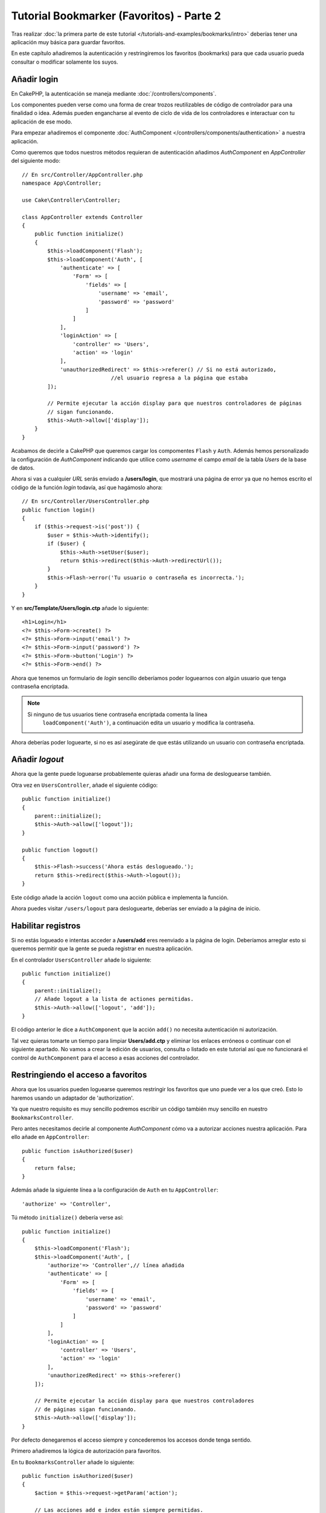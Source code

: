Tutorial Bookmarker (Favoritos) - Parte 2
#########################################

Tras realizar :doc:`la primera parte de este tutorial </tutorials-and-examples/bookmarks/intro>` 
deberías tener una aplicación muy básica para guardar favoritos.

En este capítulo añadiremos la autenticación y restringiremos los favoritos 
(bookmarks) para que cada usuario pueda consultar o modificar solamente los suyos.

Añadir login
============

En CakePHP, la autenticación se maneja mediante :doc:`/controllers/components`.

Los componentes pueden verse como una forma de crear trozos reutilizables de 
código de controlador para una finalidad o idea. Además pueden engancharse al 
evento de ciclo de vida de los controladores e interactuar con tu aplicación 
de ese modo.

Para empezar añadiremos el componente :doc:`AuthComponent </controllers/components/authentication>` 
a nuestra aplicación.

Como queremos que todos nuestros métodos requieran de autenticación añadimos 
*AuthComponent* en *AppController* del siguiente modo::

    // En src/Controller/AppController.php
    namespace App\Controller;

    use Cake\Controller\Controller;

    class AppController extends Controller
    {
        public function initialize()
        {
            $this->loadComponent('Flash');
            $this->loadComponent('Auth', [
                'authenticate' => [
                    'Form' => [
                        'fields' => [
                            'username' => 'email',
                            'password' => 'password'
                        ]
                    ]
                ],
                'loginAction' => [
                    'controller' => 'Users',
                    'action' => 'login'
                ],
                'unauthorizedRedirect' => $this->referer() // Si no está autorizado, 
				//el usuario regresa a la página que estaba
            ]);

            // Permite ejecutar la acción display para que nuestros controladores de páginas
            // sigan funcionando.
            $this->Auth->allow(['display']);
        }
    }

Acabamos de decirle a CakePHP que queremos cargar los compomentes ``Flash`` y 
``Auth``. Además hemos personalizado la configuración de *AuthComponent* indicando 
que utilice como *username* el campo *email* de la tabla *Users* de la base de datos.

Ahora si vas a cualquier *URL* serás enviado a **/users/login**, que mostrará una 
página de error ya que no hemos escrito el código de la función *login* todavía, 
así que hagámoslo ahora::

    // En src/Controller/UsersController.php
    public function login()
    {
        if ($this->request->is('post')) {
            $user = $this->Auth->identify();
            if ($user) {
                $this->Auth->setUser($user);
                return $this->redirect($this->Auth->redirectUrl());
            }
            $this->Flash->error('Tu usuario o contraseña es incorrecta.');
        }
    }

Y en **src/Template/Users/login.ctp** añade lo siguiente::

    <h1>Login</h1>
    <?= $this->Form->create() ?>
    <?= $this->Form->input('email') ?>
    <?= $this->Form->input('password') ?>
    <?= $this->Form->button('Login') ?>
    <?= $this->Form->end() ?>

Ahora que tenemos un formulario de *login* sencillo deberíamos poder loguearnos 
con algún usuario que tenga contraseña encriptada.

.. note::

    Si ninguno de tus usuarios tiene contraseña encriptada comenta la línea 
	``loadComponent('Auth')``, a continuación edita un usuario y modifica 
	la contraseña.

Ahora deberías poder loguearte, si no es así asegúrate de que estás utilizando 
un usuario con contraseña encriptada.

Añadir *logout*
===============

Ahora que la gente puede loguearse probablemente quieras añadir una forma de 
desloguearse también.

Otra vez en ``UsersController``, añade el siguiente código::

    public function initialize()
    {
        parent::initialize();
        $this->Auth->allow(['logout']);
    }

    public function logout()
    {
        $this->Flash->success('Ahora estás deslogueado.');
        return $this->redirect($this->Auth->logout());
    }


Este código añade la acción ``logout`` como una acción pública e implementa 
la función.

Ahora puedes visitar ``/users/logout`` para desloguearte, deberías ser enviado 
a la página de inicio.

Habilitar registros
===================

Si no estás logueado e intentas acceder a **/users/add** eres reenviado a la 
página de login. Deberíamos arreglar esto si queremos permitir que la gente se 
pueda registrar en nuestra aplicación.

En el controlador ``UsersController`` añade lo siguiente::

    public function initialize()
    {
        parent::initialize();
        // Añade logout a la lista de actiones permitidas.
        $this->Auth->allow(['logout', 'add']);
    }


El código anterior le dice a ``AuthComponent`` que la acción ``add()`` no 
necesita autenticación ni autorización.

Tal vez quieras tomarte un tiempo para limpiar **Users/add.ctp** y eliminar los 
enlaces erróneos o continuar con el siguiente apartado. No vamos a crear la 
edición de usuarios, consulta o listado en este tutorial así que no funcionará 
el control de ``AuthComponent`` para el acceso a esas acciones del controlador.

Restringiendo el acceso a favoritos
===================================

Ahora que los usuarios pueden loguearse queremos restringir los favoritos que 
uno puede ver a los que creó. Esto lo haremos usando un adaptador de 
'authorization'.

Ya que nuestro requisito es muy sencillo podremos escribir un código también muy 
sencillo en nuestro ``BookmarksController``.

Pero antes necesitamos decirle al componente *AuthComponent* cómo va a autorizar 
acciones nuestra aplicación. Para ello añade en ``AppController``::

    public function isAuthorized($user)
    {
        return false;
    }

Además añade la siguiente línea a la configuración de ``Auth`` en tu ``AppController``::

    'authorize' => 'Controller',

Tú método ``initialize()`` debería verse así::

        public function initialize()
        {
            $this->loadComponent('Flash');
            $this->loadComponent('Auth', [
                'authorize'=> 'Controller',// línea añadida
                'authenticate' => [
                    'Form' => [
                        'fields' => [
                            'username' => 'email',
                            'password' => 'password'
                        ]
                    ]
                ],
                'loginAction' => [
                    'controller' => 'Users',
                    'action' => 'login'
                ],
                'unauthorizedRedirect' => $this->referer()
            ]);

            // Permite ejecutar la acción display para que nuestros controladores 
            // de páginas sigan funcionando.
            $this->Auth->allow(['display']);
        }

Por defecto denegaremos el acceso siempre y concederemos los accesos donde tenga 
sentido.

Primero añadiremos la lógica de autorización para favoritos.

En tu ``BookmarksController`` añade lo siguiente::

    public function isAuthorized($user)
    {
        $action = $this->request->getParam('action');

        // Las acciones add e index están siempre permitidas.
        if (in_array($action, ['index', 'add', 'tags'])) {
            return true;
        }
        // El resto de acciones requieren un id.
        if (!$this->request->getParam('pass.0')) {
            return false;
        }

        // Comprueba que el favorito pertenezca al usuario actual.
        $id = $this->request->getParam('pass.0');
        $bookmark = $this->Bookmarks->get($id);
        if ($bookmark->user_id == $user['id']) {
            return true;
        }
        return parent::isAuthorized($user);
    }

Ahora si intentas consultar, editar o borrar un favorito que no te pertenece 
deberías ser redirigido a la página desde la que accediste. 

Si no se muestra ningún mensaje de error añade lo siguiente a tu layout::

    // En src/Template/Layout/default.ctp
    <?= $this->Flash->render() ?>

Deberías poder ver ahora los mensajes de error de autorización.

Arreglar lista de consulta y formularios
========================================

Mientras que *view* y *delete* están funcionando, *edit*, *add* e *index* presentan un 
par de problemas:

#. Cuando añades un favorito puedes elegir el usuario.
#. Cuando editas un favorito puedes elegir un usuario.
#. La página con el listado muestra favoritos de otros usuarios.

Abordemos el formulario de añadir favorito primero.

Para empezar elimina ``input('user_id')`` de **src/Template/Bookmarks/add.ctp**. 

Con esa parte eliminada actualizaremos la acción ``add()`` de 
**src/Controller/BookmarksController.php** para que luzca así::

    public function add()
    {
        $bookmark = $this->Bookmarks->newEntity();
        if ($this->request->is('post')) {
            $bookmark = $this->Bookmarks->patchEntity($bookmark, $this->request->getData());
            $bookmark->user_id = $this->Auth->user('id');
            if ($this->Bookmarks->save($bookmark)) {
                $this->Flash->success('El favorito se ha guardado.');
                return $this->redirect(['action' => 'index']);
            }
            $this->Flash->error('El favorito podría no haberse guardado. Por favor, inténtalo de nuevo.');
        }
        $tags = $this->Bookmarks->Tags->find('list');
        $this->set(compact('bookmark', 'tags'));
        $this->set('_serialize', ['bookmark']);
    }

Completando la propiedad de la entidad con datos de la sesión eliminaremos 
cualquier posibilidad de que el usuario modifique el usuario al que pertenece 
el favorito. Haremos lo mismo para el formulario de edición. 

Tu acción ``edit()`` de **src/Controller/BookmarksController.php** debería ser 
así::

    public function edit($id = null)
    {
        $bookmark = $this->Bookmarks->get($id, [
            'contain' => ['Tags']
        ]);
        if ($this->request->is(['patch', 'post', 'put'])) {
            $bookmark = $this->Bookmarks->patchEntity($bookmark, $this->request->getData());
            $bookmark->user_id = $this->Auth->user('id');
            if ($this->Bookmarks->save($bookmark)) {
                $this->Flash->success('El favorito se ha guardado.');
                return $this->redirect(['action' => 'index']);
            }
            $this->Flash->error('El favorito podría no haberse guardado. Por favor, inténtalo de nuevo.');
        }
        $tags = $this->Bookmarks->Tags->find('list');
        $this->set(compact('bookmark', 'tags'));
        $this->set('_serialize', ['bookmark']);
    }

Listado consulta
----------------

Ahora solo necesitamos mostrar los favoritos del usuario actualmente logueado. 

Podemos hacer eso actualizando la llamada a ``paginate()``. Haz que tu método 
``index()`` de **src/Controller/BookmarksController.php** se vea así::

    public function index()
    {
        $this->paginate = [
            'conditions' => [
                'Bookmarks.user_id' => $this->Auth->user('id'),
            ]
        ];
        $this->set('bookmarks', $this->paginate($this->Bookmarks));
        $this->set('_serialize', ['bookmarks']);
    }

Deberíamos actualizar también el método ``tags()`` y el método finder relacionado, 
pero lo dejaremos como un ejercicio para que lo hagas por tu cuenta.

Mejorar la experiencia de etiquetado
====================================

Ahora mismo añadir nuevos tags es un proceso complicado desde que 
``TagsController`` desautorizó todos los accesos.

En vez de permitirlos podemos mejorar la *UI* para la selección de tags 
utilizando un campo de texto separado por comas. Esto proporcionará una mejor 
experiencia para nuestros usuarios y usa algunas de las mejores características de *ORM*.

Añadir un campo calculado
-------------------------

Para acceder de forma sencilla a las etiquetas formateadas podemos añadir un 
campo virtual/calculado a la entidad. 

En **src/Model/Entity/Bookmark.php** añade lo siguiente::

    use Cake\Collection\Collection;

    protected function _getTagString()
    {
        if (isset($this->_properties['tag_string'])) {
            return $this->_properties['tag_string'];
        }
        if (empty($this->tags)) {
            return '';
        }
        $tags = new Collection($this->tags);
        $str = $tags->reduce(function ($string, $tag) {
            return $string . $tag->title . ', ';
        }, '');
        return trim($str, ', ');
    }

Esto nos dará acceso a la propiedad calculada ``$bookmark->tag_string`` que 
utilizaremos más adelante.

Recuerda añadir la propiedad ``tag_string`` a la lista ``_accessible`` en tu 
entidad para poder 'guardarla' más adelante.

En **src/Model/Entity/Bookmark.php** añade ``tag_string`` a ``$_accessible`` de 
este modo::

    protected $_accessible = [
        'user_id' => true,
        'title' => true,
        'description' => true,
        'url' => true,
        'user' => true,
        'tags' => true,
        'tag_string' => true,
    ];


Actualizar las vistas
---------------------

Con la entidad actualizada podemos añadir un nuevo campo de entrada para nuestros 
tags. En **src/Template/Bookmarks/add.ctp** y **src/Template/Bookmarks/edit.ctp**, 
cambia el campo ``tags._ids`` por el siguiente::

    echo $this->Form->input('tag_string', ['type' => 'text']);

Guardar el string de tags
-------------------------

Ahora que podemos ver los tags existentes como un string querremos guardar 
también esa información.

Al haber marcado ``tag_string`` como accesible el ORM copiará esa información 
del request a nuestra entidad. Podemos usar un método de gancho ``beforeSave()`` 
para parsear el *string* de etiquetas y encontrar/crear las entidades relacionadas.

Añade el siguiente código a **src/Model/Table/BookmarksTable.php**::

    public function beforeSave($event, $entity, $options)
    {
        if ($entity->tag_string) {
            $entity->tags = $this->_buildTags($entity->tag_string);
        }
    }

    protected function _buildTags($tagString)
    {
        // Hace trim a las etiquetas
        $newTags = array_map('trim', explode(',', $tagString));
        // Elimina las etiquetas vacías
        $newTags = array_filter($newTags);
        // Elimina las etiquetas duplicadas
        $newTags = array_unique($newTags);

        $out = [];
        $query = $this->Tags->find()
            ->where(['Tags.title IN' => $newTags]);

        // Elimina las etiquetas existentes de la lista de nuevas etiquetas.
        foreach ($query->extract('title') as $existing) {
            $index = array_search($existing, $newTags);
            if ($index !== false) {
                unset($newTags[$index]);
            }
        }
        // Añade las etiquetas existentes.
        foreach ($query as $tag) {
            $out[] = $tag;
        }
        // Añade las etiquetas nuevas.
        foreach ($newTags as $tag) {
            $out[] = $this->Tags->newEntity(['title' => $tag]);
        }
        return $out;
    }

Aunque este código sea algo más complicado de lo que hemos hecho hasta ahora, nos 
ayudará a ver lo potente que es el *ORM* en CakePHP.

Puedes manipular los resultados de la consulta usando los métodos 
:doc:`/core-libraries/collections` y manejar escenearios en los que estás 
creando entidades *on the fly* con facilidad.

Para finalizar
==============

Hemos mejorado nuestra aplicación de favoritos para manejar escenarios de 
autenticación y de autorización/control de acceso básicos.

Además hemos añadido algunas mejoras interesantes de experiencia de usuario 
sacándole provecho a *FormHelper* y al potencial de *ORM*.

Gracias por tomarte tu tiempo para explorar CakePHP. Ahora puedes realizar 
el tutorial :doc:`/tutorials-and-examples/blog/blog`, aprender más sobre :doc:`/orm`, 
o puedes leer detenidamente los :doc:`/topics`.

.. meta::
    :title lang=es: Tutorial Bookmarker (Favoritos) - Parte 2